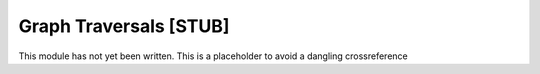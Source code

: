 .. This file is part of the OpenDSA eTextbook project. See
.. http://algoviz.org/OpenDSA for more details.
.. Copyright (c) 2012-2013 by the OpenDSA Project Contributors, and
.. distributed under an MIT open source license.

.. avmetadata:: 
   :author:
   :prerequisites: GraphImpl
   :topic: Graphs

Graph Traversals [STUB]
=======================

This module has not yet been written.
This is a placeholder to avoid a dangling crossreference
